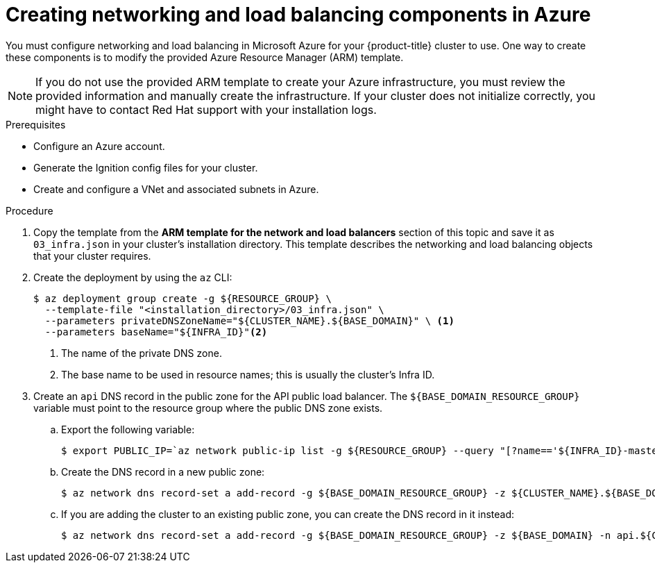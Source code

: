 // Module included in the following assemblies:
//
// * installing/installing_azure/installing-azure-user-infra.adoc

[id="installation-creating-azure-dns_{context}"]
= Creating networking and load balancing components in Azure

You must configure networking and load balancing in Microsoft Azure for your
{product-title} cluster to use. One way to create these components is
to modify the provided Azure Resource Manager (ARM) template.

[NOTE]
====
If you do not use the provided ARM template to create your Azure infrastructure,
you must review the provided information and manually create the infrastructure.
If your cluster does not initialize correctly, you might have to contact Red Hat
support with your installation logs.
====

.Prerequisites

* Configure an Azure account.
* Generate the Ignition config files for your cluster.
* Create and configure a VNet and associated subnets in Azure.

.Procedure

. Copy the template from the *ARM template for the network and load balancers*
section of this topic and save it as `03_infra.json` in your cluster's installation directory. This
template describes the networking and load balancing objects that your cluster
requires.

. Create the deployment by using the `az` CLI:
+
[source,terminal]
----
$ az deployment group create -g ${RESOURCE_GROUP} \
  --template-file "<installation_directory>/03_infra.json" \
  --parameters privateDNSZoneName="${CLUSTER_NAME}.${BASE_DOMAIN}" \ <1>
  --parameters baseName="${INFRA_ID}"<2>
----
<1> The name of the private DNS zone.
<2> The base name to be used in resource names; this is usually the cluster's Infra ID.

. Create an `api` DNS record in the public zone for the API public load
balancer. The `${BASE_DOMAIN_RESOURCE_GROUP}` variable must point to the
resource group where the public DNS zone exists.

.. Export the following variable:
+
[source,terminal]
----
$ export PUBLIC_IP=`az network public-ip list -g ${RESOURCE_GROUP} --query "[?name=='${INFRA_ID}-master-pip'] | [0].ipAddress" -o tsv`
----

.. Create the DNS record in a new public zone:
+
[source,terminal]
----
$ az network dns record-set a add-record -g ${BASE_DOMAIN_RESOURCE_GROUP} -z ${CLUSTER_NAME}.${BASE_DOMAIN} -n api -a ${PUBLIC_IP} --ttl 60
----

.. If you are adding the cluster to an existing public zone, you can create the DNS
record in it instead:
+
[source,terminal]
----
$ az network dns record-set a add-record -g ${BASE_DOMAIN_RESOURCE_GROUP} -z ${BASE_DOMAIN} -n api.${CLUSTER_NAME} -a ${PUBLIC_IP} --ttl 60
----

